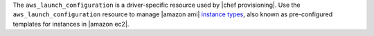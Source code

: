 .. The contents of this file are included in multiple topics.
.. This file should not be changed in a way that hinders its ability to appear in multiple documentation sets.

The ``aws_launch_configuration`` is a driver-specific resource used by |chef provisioning|. Use the ``aws_launch_configuration`` resource to manage |amazon ami| `instance types <http://aws.amazon.com/amazon-linux-ami/instance-type-matrix/>`__, also known as pre-configured templates for instances in |amazon ec2|.
